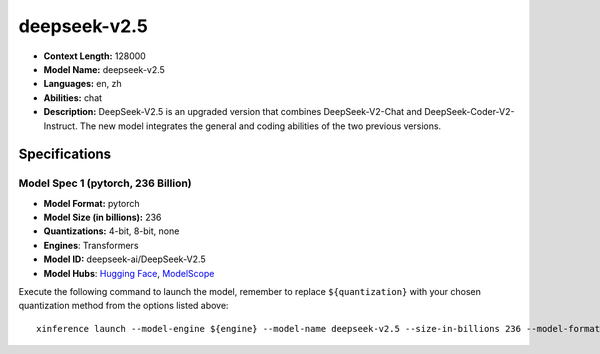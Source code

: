 .. _models_llm_deepseek-v2.5:

========================================
deepseek-v2.5
========================================

- **Context Length:** 128000
- **Model Name:** deepseek-v2.5
- **Languages:** en, zh
- **Abilities:** chat
- **Description:** DeepSeek-V2.5 is an upgraded version that combines DeepSeek-V2-Chat and DeepSeek-Coder-V2-Instruct. The new model integrates the general and coding abilities of the two previous versions.

Specifications
^^^^^^^^^^^^^^


Model Spec 1 (pytorch, 236 Billion)
++++++++++++++++++++++++++++++++++++++++

- **Model Format:** pytorch
- **Model Size (in billions):** 236
- **Quantizations:** 4-bit, 8-bit, none
- **Engines**: Transformers
- **Model ID:** deepseek-ai/DeepSeek-V2.5
- **Model Hubs**:  `Hugging Face <https://huggingface.co/deepseek-ai/DeepSeek-V2.5>`__, `ModelScope <https://modelscope.cn/models/deepseek-ai/DeepSeek-V2.5>`__

Execute the following command to launch the model, remember to replace ``${quantization}`` with your
chosen quantization method from the options listed above::

   xinference launch --model-engine ${engine} --model-name deepseek-v2.5 --size-in-billions 236 --model-format pytorch --quantization ${quantization}

